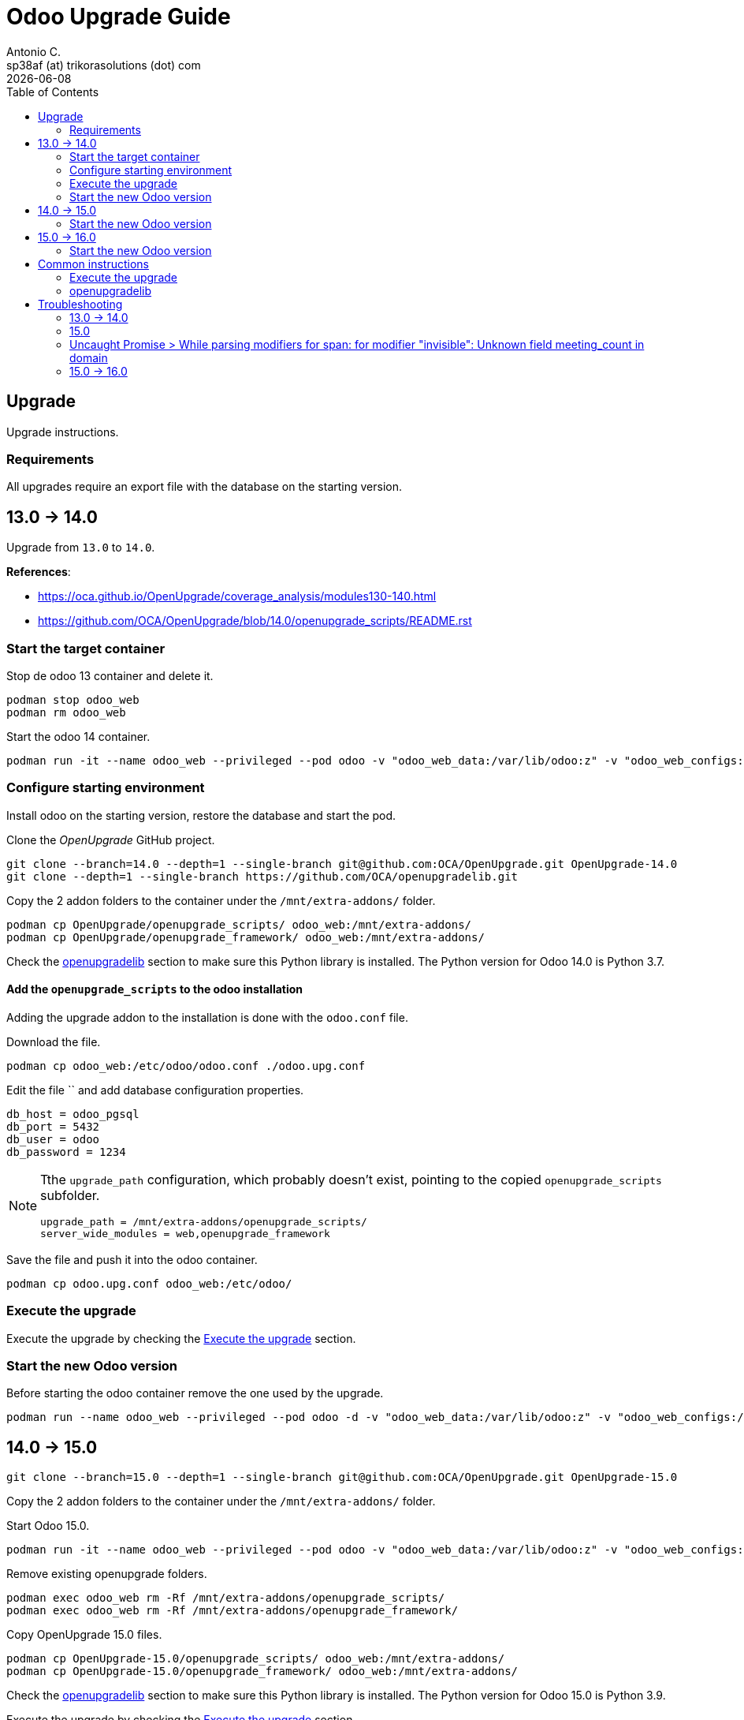 = Odoo Upgrade Guide
Antonio C. <sp38af (at) trikorasolutions (dot) com>
:toc: left
:revdate: {docdate}
:icons: font
:Description: Guide for deploying Odoo as a podman container.

== Upgrade

[.lead]
Upgrade instructions.

=== Requirements

All upgrades require an export file with the database on the starting version.

== 13.0 -> 14.0

[.lead]
Upgrade from `13.0` to `14.0`.

*References*: 

* https://oca.github.io/OpenUpgrade/coverage_analysis/modules130-140.html
* https://github.com/OCA/OpenUpgrade/blob/14.0/openupgrade_scripts/README.rst


=== Start the target container

Stop de odoo 13 container and delete it.

[source,bash]
----
podman stop odoo_web
podman rm odoo_web
----

Start the odoo 14 container.

[source,bash]
----
podman run -it --name odoo_web --privileged --pod odoo -v "odoo_web_data:/var/lib/odoo:z" -v "odoo_web_configs:/etc/odoo:Z"  -v "odoo_web_addons:/mnt/extra-addons:Z" -e POSTGRES_DB=postgres -e USER=odoo -e PASSWORD=1234  -e HOST=odoo_pgsql -e USER=odoo  --label "name=odoo,component=web,part-of=odoo" odoo:14.0 /bin/bash
----

=== Configure starting environment

Install odoo on the starting version, restore the database and start the pod.

Clone the _OpenUpgrade_ GitHub project.

[source,bash]
----
git clone --branch=14.0 --depth=1 --single-branch git@github.com:OCA/OpenUpgrade.git OpenUpgrade-14.0
git clone --depth=1 --single-branch https://github.com/OCA/openupgradelib.git
----

Copy the 2 addon folders to the container under the `/mnt/extra-addons/` folder.

[source,bash]
----
podman cp OpenUpgrade/openupgrade_scripts/ odoo_web:/mnt/extra-addons/
podman cp OpenUpgrade/openupgrade_framework/ odoo_web:/mnt/extra-addons/
----
 
Check the <<openupgradelib,openupgradelib>> section to make sure this Python library is installed. The Python version for Odoo 14.0 is Python 3.7.


==== Add the `openupgrade_scripts` to the odoo installation

Adding the upgrade addon to the installation is done with the `odoo.conf` file.

Download the file.

[source,bash]
----
podman cp odoo_web:/etc/odoo/odoo.conf ./odoo.upg.conf
----

Edit the file `` and add database configuration properties.

[source,]
----
db_host = odoo_pgsql
db_port = 5432
db_user = odoo
db_password = 1234
----

[NOTE]
====
Tthe `upgrade_path` configuration, which probably doesn't exist, pointing to the copied `openupgrade_scripts` subfolder.

[source,]
----
upgrade_path = /mnt/extra-addons/openupgrade_scripts/
server_wide_modules = web,openupgrade_framework
----
====

Save the file and push it into the odoo container.

[source,bash]
----
podman cp odoo.upg.conf odoo_web:/etc/odoo/
----

=== Execute the upgrade

Execute the upgrade by checking the <<execute_the_upgrade,Execute the upgrade>> section.

=== Start the new Odoo version

Before starting the odoo container remove the one used by the upgrade.



[source,bash]
----
podman run --name odoo_web --privileged --pod odoo -d -v "odoo_web_data:/var/lib/odoo:z" -v "odoo_web_configs:/etc/odoo:Z"  -v "odoo_web_addons:/mnt/extra-addons:Z" -e POSTGRES_DB=postgres -e USER=odoo -e PASSWORD=1234  -e HOST=odoo_pgsql -e USER=odoo  --label "name=odoo,component=web,part-of=odoo" odoo:14.0
----



== 14.0 -> 15.0

[source,bash]
----
git clone --branch=15.0 --depth=1 --single-branch git@github.com:OCA/OpenUpgrade.git OpenUpgrade-15.0
----

Copy the 2 addon folders to the container under the `/mnt/extra-addons/` folder.


Start Odoo 15.0.

[source,bash]
----
podman run -it --name odoo_web --privileged --pod odoo -v "odoo_web_data:/var/lib/odoo:z" -v "odoo_web_configs:/etc/odoo:Z"  -v "odoo_web_addons:/mnt/extra-addons:Z" -e POSTGRES_DB=postgres -e USER=odoo -e PASSWORD=1234  -e HOST=odoo_pgsql -e USER=odoo  --label "name=odoo,component=web,part-of=odoo" odoo:15.0 /bin/bash
----

Remove existing openupgrade folders.

[source,bash]
----
podman exec odoo_web rm -Rf /mnt/extra-addons/openupgrade_scripts/
podman exec odoo_web rm -Rf /mnt/extra-addons/openupgrade_framework/
----

Copy OpenUpgrade 15.0 files.

[source,bash]
----
podman cp OpenUpgrade-15.0/openupgrade_scripts/ odoo_web:/mnt/extra-addons/
podman cp OpenUpgrade-15.0/openupgrade_framework/ odoo_web:/mnt/extra-addons/
----

Check the <<openupgradelib,openupgradelib>> section to make sure this Python library is installed. The Python version for Odoo 15.0 is Python 3.9.

Execute the upgrade by checking the <<execute_the_upgrade,Execute the upgrade>> section.

=== Start the new Odoo version

Before starting the odoo container remove the one used by the upgrade.

[source,bash]
----
podman stop odoo_web
podman rm odoo_web
----

Start the container using the correct odoo version.

[source,bash]
----
podman run --name odoo_web --privileged --pod odoo -d -v "odoo_web_data:/var/lib/odoo:z" -v "odoo_web_configs:/etc/odoo:Z"  -v "odoo_web_addons:/mnt/extra-addons:Z" -e POSTGRES_DB=postgres -e USER=odoo -e PASSWORD=1234  -e HOST=odoo_pgsql -e USER=odoo  --label "name=odoo,component=web,part-of=odoo" odoo:15.0
----


== 15.0 -> 16.0

Remove the existing container for Odoo.

[source,bash]
----
podman stop odoo_web
podman rm odoo_web
----

Start Odoo 16.0.

[source,bash]
----
podman run -it --name odoo_web --privileged --pod odoo -v "odoo_web_data:/var/lib/odoo:z" -v "odoo_web_configs:/etc/odoo:Z"  -v "odoo_web_addons:/mnt/extra-addons:Z" -e POSTGRES_DB=postgres -e USER=odoo -e PASSWORD=1234  -e HOST=odoo_pgsql -e USER=odoo  --label "name=odoo,component=web,part-of=odoo" odoo:16.0 /bin/bash
----

In the meantime clone the OpenUpgrade version for Odoo 16.0.

[source,bash]
----
git clone --branch=16.0 --depth=1 --single-branch git@github.com:OCA/OpenUpgrade.git OpenUpgrade-16.0
----

Copy the 2 addon folders to the container under the `/mnt/extra-addons/` folder.


Remove existing openupgrade folders, if they exist.

[source,bash]
----
podman exec odoo_web rm -Rf /mnt/extra-addons/openupgrade_scripts/
podman exec odoo_web rm -Rf /mnt/extra-addons/openupgrade_framework/
----

Copy OpenUpgrade 16.0 files.

[source,bash]
----
podman cp OpenUpgrade-16.0/openupgrade_scripts/ odoo_web:/mnt/extra-addons/
podman cp OpenUpgrade-16.0/openupgrade_framework/ odoo_web:/mnt/extra-addons/
----

Check the <<openupgradelib,openupgradelib>> section to make sure this Python library is installed.  The Python version for Odoo 16.0 is Python 3.9.

Execute the upgrade by checking the <<execute_the_upgrade,Execute the upgrade>> section.

=== Start the new Odoo version

Before starting the odoo container remove the one used by the upgrade.

[source,bash]
----
podman stop odoo_web
podman rm odoo_web
----

Start the container using the correct odoo version.

[source,bash]
----
podman run --name odoo_web --privileged --pod odoo -d -v "odoo_web_data:/var/lib/odoo:z" -v "odoo_web_configs:/etc/odoo:Z"  -v "odoo_web_addons:/mnt/extra-addons:Z" -e POSTGRES_DB=postgres -e USER=odoo -e PASSWORD=1234  -e HOST=odoo_pgsql -e USER=odoo  --label "name=odoo,component=web,part-of=odoo" odoo:16.0
----


== Common instructions

=== Execute the upgrade [[execute_the_upgrade]]

Execute the upgrade.

[source,bash]
----
odoo -c /etc/odoo/odoo.upg.conf --database=trikorasolns --upgrade-path=/mnt/extra-addons/openupgrade_scripts/scripts --load=base,web,openupgrade_framework --update all --stop-after-init --i18n-overwrite
----

=== openupgradelib [[openupgradelib]]

Install the latest `openupgradelib` version, locally.

NOTE: 

* For Odoo 13.0 use Python 3.7.
* For Odoo 14.0 use Python 3.9.

Set the Python version.

[source,bash]
----
ODOO_PYTHON_VERSION=3.7
----

==== On local machine

[NOTE]
====
If required, install Python 3.7.

[source,bash]
----
sudo dnf install python${ODOO_PYTHON_VERSION}
----

And also install pip for version 3.7.

[source,bash]
----
python${ODOO_PYTHON_VERSION} -m ensurepip --upgrade
----
====

Install `openupgradelib` from the GitHub main branch.

[source,bash]
----
python${ODOO_PYTHON_VERSION} -m pip install git+https://github.com/OCA/openupgradelib.git@master#egg=openupgradelib
pip3.7 install git+https://github.com/OCA/openupgradelib.git@master#egg=openupgradelib
----

[CAUTION]
====
*Before making the copy*, check that the 
`/var/lib/odoo/.local/lib/python${ODOO_PYTHON_VERSION}` folder exists on the 
 Odoo container.

If the folder doesn't exist create it by installing anything, _e.g._ `yq`.

[source,bash]
----
python3.9 -m pip install yq
----

====

Copy the files to the Odoo container.

[source,bash]
----
podman cp ${HOME}/.local/lib/python${ODOO_PYTHON_VERSION}/site-packages/openupgradelib/ odoo_web:/var/lib/odoo/.local/lib/python${ODOO_PYTHON_VERSION}/site-packages/
podman cp ${HOME}/.local/lib/python${ODOO_PYTHON_VERSION}/site-packages/openupgradelib-3.6.2.dev10+g9d08460-py${ODOO_PYTHON_VERSION}.egg-info/ odoo_web:/var/lib/odoo/.local/lib/python${ODOO_PYTHON_VERSION}/site-packages/
----

[NOTE]
====
This doesn't work with Python 3.7 and IDK why!

Generate pip `requirements.txt` file for the `openupgradelib` version.

[source,bash]
----
python3.7 -m pip freeze | grep openupgradelib > requirements.txt
----

Generate a requireements folder with the downloaded `openupgradelib` library.

[source,bash]
----
mkdir pip-reqs
python3.7 -m pip download -r requirements.txt -d pip-reqs/
----

Copy the requirements to Odoo container.

[source,bash]
----
podman cp pip-reqs/ odoo_web:/opt/
----

On the Odoo container, install `openupgradelib` from the requirements folder.

[source,bash]
----
pip3 uninstall -y openupgradelib
pip3 install openupgradelib --find-links=/opt/pip-reqs/
----
====

[NOTE]
====
Old instructions for historical purposes only.

On the podman bash shell, install openupgradelib

[source,bash]
----
pip3 install openupgradelib
pip3 install git+https://github.com/OCA/openupgradelib.git@master#egg=openupgradelib
pip3 install "openupgradelib==2.0.0"
----

To uninstall.

[source,bash]
----
pip3 uninstall -y openupgradelib
----

====


== Troubleshooting

=== 13.0 -> 14.0

==== column "account_reconcile_model_line_id" referenced in foreign key constraint does not exist

[source,]
----
2024-04-30 07:55:02,772 50 INFO trikorasolns odoo.models: Storing computed values of res.company.account_tax_fiscal_country_id 
2024-04-30 07:55:02,965 50 ERROR trikorasolns odoo.sql_db: bad query: ALTER TABLE "account_reconcile_model_analytic_tag_rel" ADD FOREIGN KEY ("account_reconcile_model_line_id") REFERENCES "account_reconcile_model_line"("id") ON DELETE cascade
ERROR: column "account_reconcile_model_line_id" referenced in foreign key constraint does not exist
----

==== KeyError: ('ir.model.data', <function IrModelData.xmlid_lookup at 0x7f76702c3378>, 'base.module_category_services_timesheets')


=== 15.0

=== Uncaught Promise > While parsing modifiers for span: for modifier "invisible": Unknown field meeting_count in domain

==== Problem

When opening a CRM lead the application fails with an error

[source,]
----
Uncaught Promise > While parsing modifiers for span: for modifier "invisible": Unknown field meeting_count in domain
----

==== Cause

==== Solution

1. Go to Configuration and enable the developer mode
2. Go to Configuration > Translations > Translated terms
Search for "meeting_count" as translation value
3. Replace every occurrence of "meeting_count" by "calendar_event_count"
4. Go back to the configuration > Manage Languages
5. Update every languages 


=== 15.0 -> 16.0

==== ERROR trikorasolns odoo.sql_db: bad query: UPDATE "ir_rule" SET "name" = 'user: read own attendance only'


==== Problem

[source,]
----
2024-04-30 16:05:38,744 24 ERROR trikorasolns odoo.sql_db: bad query: UPDATE "ir_rule" SET "name" = 'user: read own attendance only', "perm_create" = false, "perm_write" = false, "write_date" = '2024-04-30 16:05:38.358473', "write_uid" = 1 WHERE id IN (131)
ERROR: new row for relation "ir_rule" violates check constraint "ir_rule_no_access_rights"
DETAIL:  Failing row contains (131, user: read own attendance only, t, 360, [('employee_id.user_id','=',user.id)], f, f, f, f, f, 1, 2019-12-04 00:53:27.393718, 1, 2024-04-30 16:05:38.358473).
 
2024-04-30 16:05:38,744 24 ERROR trikorasolns OpenUpgrade: hr_attendance: error in migration script /mnt/extra-addons/openupgrade_scripts/scripts/hr_attendance/16.0.2.0/post-migration.py: while parsing /mnt/extra-addons/openupgrade_scripts/scripts/hr_attendance/16.0.2.0/noupdate_changes.xml:9, somewhere inside
<record id="hr_attendance_rule_attendance_employee" model="ir.rule">
    <field name="name">user: read own attendance only</field>
    <field name="perm_create" eval="0"/>
    <field name="perm_write" eval="0"/>
  </record> 
2024-04-30 16:05:38,744 24 ERROR trikorasolns OpenUpgrade: while parsing /mnt/extra-addons/openupgrade_scripts/scripts/hr_attendance/16.0.2.0/noupdate_changes.xml:9, somewhere inside
<record id="hr_attendance_rule_attendance_employee" model="ir.rule">
    <field name="name">user: read own attendance only</field>
    <field name="perm_create" eval="0"/>
    <field name="perm_write" eval="0"/>
  </record> 
----

